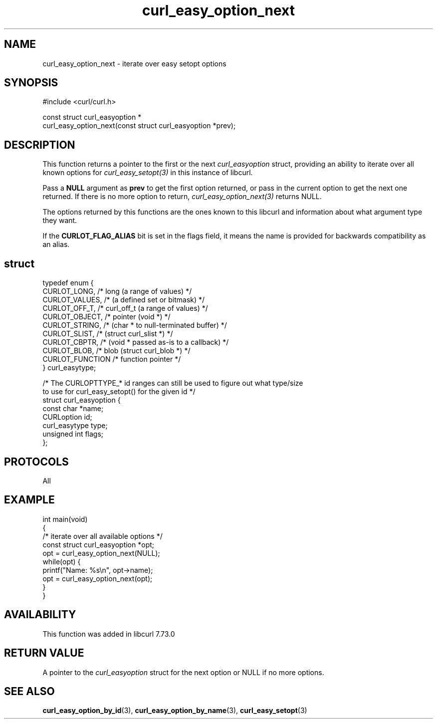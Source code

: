 .\" generated by cd2nroff 0.1 from curl_easy_option_next.md
.TH curl_easy_option_next 3 "March 27 2024" libcurl
.SH NAME
curl_easy_option_next \- iterate over easy setopt options
.SH SYNOPSIS
.nf
#include <curl/curl.h>

const struct curl_easyoption *
curl_easy_option_next(const struct curl_easyoption *prev);
.fi
.SH DESCRIPTION
This function returns a pointer to the first or the next \fIcurl_easyoption\fP
struct, providing an ability to iterate over all known options for
\fIcurl_easy_setopt(3)\fP in this instance of libcurl.

Pass a \fBNULL\fP argument as \fBprev\fP to get the first option returned, or
pass in the current option to get the next one returned. If there is no more
option to return, \fIcurl_easy_option_next(3)\fP returns NULL.

The options returned by this functions are the ones known to this libcurl and
information about what argument type they want.

If the \fBCURLOT_FLAG_ALIAS\fP bit is set in the flags field, it means the
name is provided for backwards compatibility as an alias.
.SH struct
.nf
typedef enum {
  CURLOT_LONG,    /* long (a range of values) */
  CURLOT_VALUES,  /*      (a defined set or bitmask) */
  CURLOT_OFF_T,   /* curl_off_t (a range of values) */
  CURLOT_OBJECT,  /* pointer (void *) */
  CURLOT_STRING,  /*         (char * to null-terminated buffer) */
  CURLOT_SLIST,   /*         (struct curl_slist *) */
  CURLOT_CBPTR,   /*         (void * passed as-is to a callback) */
  CURLOT_BLOB,    /* blob (struct curl_blob *) */
  CURLOT_FUNCTION /* function pointer */
} curl_easytype;

/* The CURLOPTTYPE_* id ranges can still be used to figure out what type/size
   to use for curl_easy_setopt() for the given id */
struct curl_easyoption {
  const char *name;
  CURLoption id;
  curl_easytype type;
  unsigned int flags;
};
.fi
.SH PROTOCOLS
All
.SH EXAMPLE
.nf
int main(void)
{
  /* iterate over all available options */
  const struct curl_easyoption *opt;
  opt = curl_easy_option_next(NULL);
  while(opt) {
    printf("Name: %s\\n", opt->name);
    opt = curl_easy_option_next(opt);
  }
}
.fi
.SH AVAILABILITY
This function was added in libcurl 7.73.0
.SH RETURN VALUE
A pointer to the \fIcurl_easyoption\fP struct for the next option or NULL if
no more options.
.SH SEE ALSO
.BR curl_easy_option_by_id (3),
.BR curl_easy_option_by_name (3),
.BR curl_easy_setopt (3)

